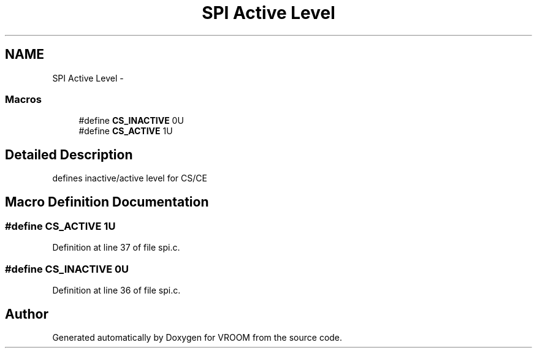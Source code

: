 .TH "SPI Active Level" 3 "Tue Dec 2 2014" "Version v0.01" "VROOM" \" -*- nroff -*-
.ad l
.nh
.SH NAME
SPI Active Level \- 
.SS "Macros"

.in +1c
.ti -1c
.RI "#define \fBCS_INACTIVE\fP   0U"
.br
.ti -1c
.RI "#define \fBCS_ACTIVE\fP   1U"
.br
.in -1c
.SH "Detailed Description"
.PP 
defines inactive/active level for CS/CE 
.SH "Macro Definition Documentation"
.PP 
.SS "#define CS_ACTIVE   1U"

.PP
Definition at line 37 of file spi\&.c\&.
.SS "#define CS_INACTIVE   0U"

.PP
Definition at line 36 of file spi\&.c\&.
.SH "Author"
.PP 
Generated automatically by Doxygen for VROOM from the source code\&.
